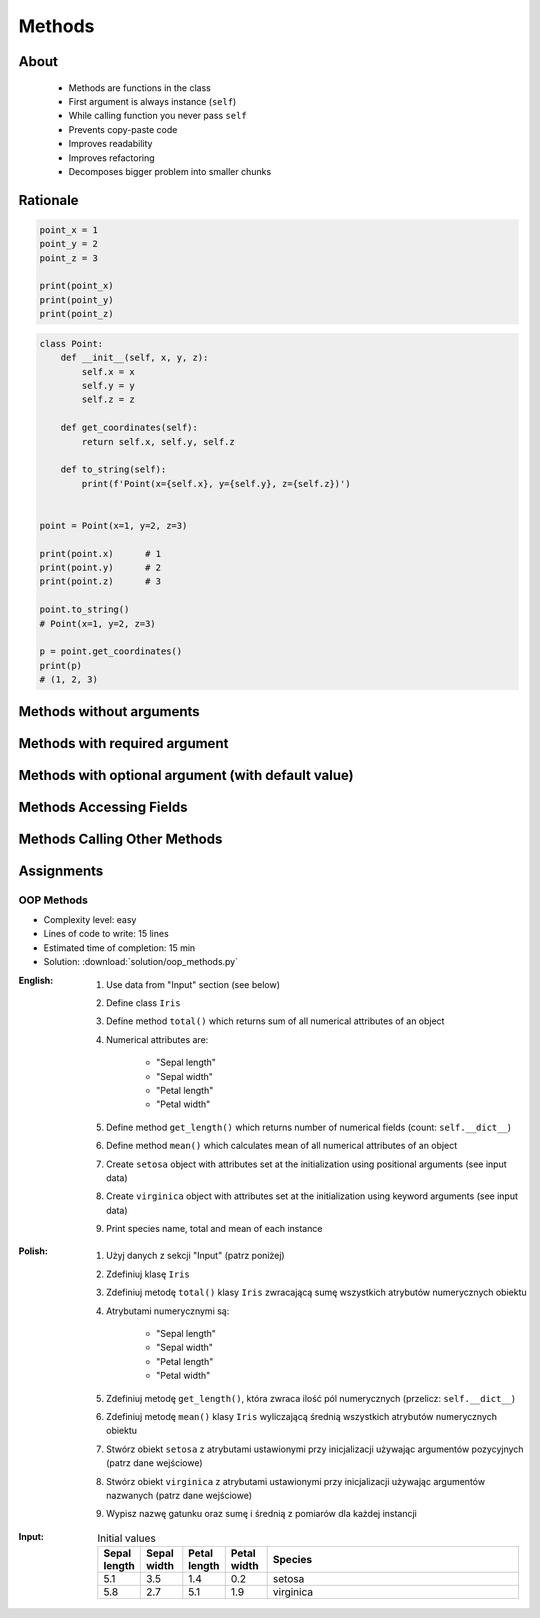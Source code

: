 .. _OOP Methods:

*******
Methods
*******


About
=====
.. highlights::
    * Methods are functions in the class
    * First argument is always instance (``self``)
    * While calling function you never pass ``self``
    * Prevents copy-paste code
    * Improves readability
    * Improves refactoring
    * Decomposes bigger problem into smaller chunks

.. glossary::

    method
        Function inside the class which takes ``self`` as a first argument.

Rationale
=========
.. code-block:: python

    point_x = 1
    point_y = 2
    point_z = 3

    print(point_x)
    print(point_y)
    print(point_z)

.. code-block:: python

    class Point:
        def __init__(self, x, y, z):
            self.x = x
            self.y = y
            self.z = z

        def get_coordinates(self):
            return self.x, self.y, self.z

        def to_string(self):
            print(f'Point(x={self.x}, y={self.y}, z={self.z})')


    point = Point(x=1, y=2, z=3)

    print(point.x)      # 1
    print(point.y)      # 2
    print(point.z)      # 3

    point.to_string()
    # Point(x=1, y=2, z=3)

    p = point.get_coordinates()
    print(p)
    # (1, 2, 3)


Methods without arguments
=========================
.. code-block:: python
    :caption: Methods without arguments

    class Astronaut:
        def say_hello(self):
            print('My name... Jose Jimenez')


    astro = Astronaut()
    astro.say_hello()
    # My name... Jose Jimenez


Methods with required argument
==============================
.. code-block:: python
    :caption: Methods with required argument

    class Astronaut:
        def say_hello(self, name):
            print(f'My name... {name}')


    astro = Astronaut()

    astro.say_hello(name='Jose Jimenez')
    # My name... Jose Jimenez

    astro.say_hello('Jose Jimenez')
    # My name... Jose Jimenez

    astro.say_hello()
    # TypeError: say_hello() missing 1 required positional argument: 'name'


Methods with optional argument (with default value)
===================================================
.. code-block:: python
    :caption: Methods with arguments with default value

    class Astronaut:
        def say_hello(self, name='Unknown'):
            print(f'My name... {name}')


    astro = Astronaut()

    astro.say_hello(name='Jose Jimenez')
    # My name... Jose Jimenez

    astro.say_hello('Jose Jimenez')
    # My name... Jose Jimenez

    astro.say_hello()
    # My name... Unknown


Methods Accessing Fields
========================
.. code-block:: python
    :caption: Methods Accessing Fields

    class Astronaut:
        def __init__(self, name):
            self.name = name

        def say_hello(self):
            print(f'My name... {self.name}')


    astro = Astronaut('Jose Jimenez')
    astro.say_hello()
    # My name... Jose Jimenez


Methods Calling Other Methods
=============================
.. code-block:: python
    :caption: Methods Calling Other Methods

    class Astronaut:
        def get_name(self):
            return 'Jose Jimenez'

        def say_hello(self):
            name = self.get_name()
            print(f'My name... {name}')


    astro = Astronaut()
    astro.say_hello()
    # My name... Jose Jimenez

.. code-block:: python
    :caption: Methods calling other methods

    class Iris:
        def __init__(self):
            self.sepal_length = 5.1
            self.sepal_width = 3.5
            self.petal_length = 1.4
            self.petal_width = 0.2

        def sepal_area(self):
            return self.sepal_length * self.sepal_width

        def petal_area(self):
            return self.petal_length * self.petal_width

        def total_area(self):
            return self.sepal_area() + self.petal_area()


    flower = Iris()
    print(flower.total_area())
    # Total area: 18.13


Assignments
===========

OOP Methods
-----------
* Complexity level: easy
* Lines of code to write: 15 lines
* Estimated time of completion: 15 min
* Solution: :download:`solution/oop_methods.py`

:English:
    #. Use data from "Input" section (see below)
    #. Define class ``Iris``
    #. Define method ``total()`` which returns sum of all numerical attributes of an object
    #. Numerical attributes are:

        * "Sepal length"
        * "Sepal width"
        * "Petal length"
        * "Petal width"

    #. Define method ``get_length()`` which returns number of numerical fields (count: ``self.__dict__``)
    #. Define method ``mean()`` which calculates mean of all numerical attributes of an object
    #. Create ``setosa`` object with attributes set at the initialization using positional arguments (see input data)
    #. Create ``virginica`` object with attributes set at the initialization using keyword arguments (see input data)
    #. Print species name, total and mean of each instance

:Polish:
    #. Użyj danych z sekcji "Input" (patrz poniżej)
    #. Zdefiniuj klasę ``Iris``
    #. Zdefiniuj metodę ``total()`` klasy ``Iris`` zwracającą sumę wszystkich atrybutów numerycznych obiektu
    #. Atrybutami numerycznymi są:

        * "Sepal length"
        * "Sepal width"
        * "Petal length"
        * "Petal width"

    #. Zdefiniuj metodę ``get_length()``, która zwraca ilość pól numerycznych (przelicz: ``self.__dict__``)
    #. Zdefiniuj metodę ``mean()`` klasy ``Iris`` wyliczającą średnią wszystkich atrybutów numerycznych obiektu
    #. Stwórz obiekt ``setosa`` z atrybutami ustawionymi przy inicjalizacji używając argumentów pozycyjnych (patrz dane wejściowe)
    #. Stwórz obiekt ``virginica`` z atrybutami ustawionymi przy inicjalizacji używając argumentów nazwanych (patrz dane wejściowe)
    #. Wypisz nazwę gatunku oraz sumę i średnią z pomiarów dla każdej instancji

:Input:
    .. csv-table:: Initial values
        :header: "Sepal length", "Sepal width", "Petal length", "Petal width", "Species"
        :widths: 10, 10, 10, 10, 60

        "5.1", "3.5", "1.4", "0.2", "setosa"
        "5.8", "2.7", "5.1", "1.9", "virginica"

